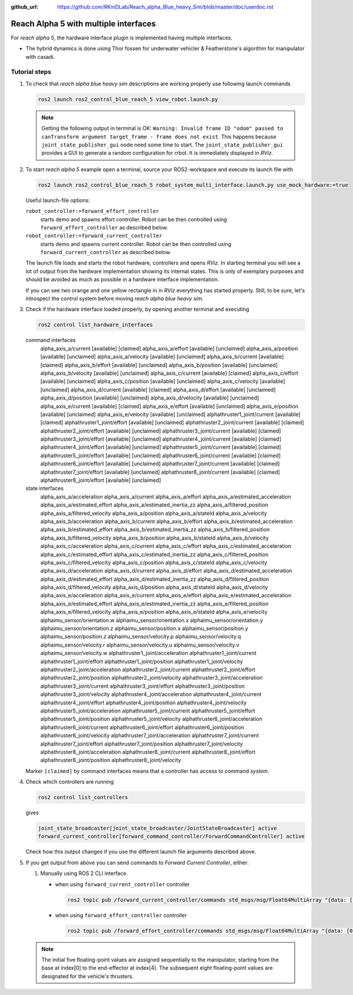 :github_url: https://github.com/RKinDLab/Reach_alpha_Blue_heavy_Sim/blob/master/doc/userdoc.rst

.. _ros2_control_RA5BHS_userdoc:

************************************************
Reach Alpha 5 with multiple interfaces
************************************************

For *reach alpha 5*, the hardware interface plugin is implemented having multiple interfaces.

* The hybrid dynamics is done using Thor fossen for underwater vehicler & Featherstone's algorithm for manipulator with casadi.


Tutorial steps
--------------------------

1. To check that *reach alpha blue heavy sim* descriptions are working properly use following launch commands

   .. code-block:: shell

    ros2 launch ros2_control_blue_reach_5 view_robot.launch.py

   .. note::
    Getting the following output in terminal is OK: ``Warning: Invalid frame ID "odom" passed to canTransform argument target_frame - frame does not exist``.
    This happens because ``joint_state_publisher_gui`` node need some time to start.
    The ``joint_state_publisher_gui`` provides a GUI to generate  a random configuration for rrbot. It is immediately displayed in *RViz*.


2. To start *reach alpha 5* example open a terminal, source your ROS2-workspace and execute its launch file with

   .. code-block:: shell

    ros2 launch ros2_control_blue_reach_5 robot_system_multi_interface.launch.py use_mock_hardware:=true

   Useful launch-file options:

   ``robot_controller:=forward_effort_controller``
    starts demo and spawns effort controller. Robot can be then controlled using ``forward_effort_controller`` as described below.

   ``robot_controller:=forward_current_controller``
    starts demo and spawns current controller. Robot can be then controlled using ``forward_current_controller`` as described below.

   The launch file loads and starts the robot hardware, controllers and opens *RViz*.
   In starting terminal you will see a lot of output from the hardware implementation showing its internal states.
   This is only of exemplary purposes and should be avoided as much as possible in a hardware interface implementation.

   If you can see two orange and one yellow rectangle in in *RViz* everything has started properly.
   Still, to be sure, let's introspect the control system before moving *reach alpha blue heavy sim*.

3. Check if the hardware interface loaded properly, by opening another terminal and executing

   .. code-block:: shell

    ros2 control list_hardware_interfaces

   .. code-block:: shell

   command interfaces
      alpha_axis_a/current [available] [claimed]
      alpha_axis_a/effort [available] [unclaimed]
      alpha_axis_a/position [available] [unclaimed]
      alpha_axis_a/velocity [available] [unclaimed]
      alpha_axis_b/current [available] [claimed]
      alpha_axis_b/effort [available] [unclaimed]
      alpha_axis_b/position [available] [unclaimed]
      alpha_axis_b/velocity [available] [unclaimed]
      alpha_axis_c/current [available] [claimed]
      alpha_axis_c/effort [available] [unclaimed]
      alpha_axis_c/position [available] [unclaimed]
      alpha_axis_c/velocity [available] [unclaimed]
      alpha_axis_d/current [available] [claimed]
      alpha_axis_d/effort [available] [unclaimed]
      alpha_axis_d/position [available] [unclaimed]
      alpha_axis_d/velocity [available] [unclaimed]
      alpha_axis_e/current [available] [claimed]
      alpha_axis_e/effort [available] [unclaimed]
      alpha_axis_e/position [available] [unclaimed]
      alpha_axis_e/velocity [available] [unclaimed]
      alphathruster1_joint/current [available] [claimed]
      alphathruster1_joint/effort [available] [unclaimed]
      alphathruster2_joint/current [available] [claimed]
      alphathruster2_joint/effort [available] [unclaimed]
      alphathruster3_joint/current [available] [claimed]
      alphathruster3_joint/effort [available] [unclaimed]
      alphathruster4_joint/current [available] [claimed]
      alphathruster4_joint/effort [available] [unclaimed]
      alphathruster5_joint/current [available] [claimed]
      alphathruster5_joint/effort [available] [unclaimed]
      alphathruster6_joint/current [available] [claimed]
      alphathruster6_joint/effort [available] [unclaimed]
      alphathruster7_joint/current [available] [claimed]
      alphathruster7_joint/effort [available] [unclaimed]
      alphathruster8_joint/current [available] [claimed]
      alphathruster8_joint/effort [available] [unclaimed]

   state interfaces
      alpha_axis_a/acceleration
      alpha_axis_a/current
      alpha_axis_a/effort
      alpha_axis_a/estimated_acceleration
      alpha_axis_a/estimated_effort
      alpha_axis_a/estimated_inertia_zz
      alpha_axis_a/filtered_position
      alpha_axis_a/filtered_velocity
      alpha_axis_a/position
      alpha_axis_a/stateId
      alpha_axis_a/velocity
      alpha_axis_b/acceleration
      alpha_axis_b/current
      alpha_axis_b/effort
      alpha_axis_b/estimated_acceleration
      alpha_axis_b/estimated_effort
      alpha_axis_b/estimated_inertia_zz
      alpha_axis_b/filtered_position
      alpha_axis_b/filtered_velocity
      alpha_axis_b/position
      alpha_axis_b/stateId
      alpha_axis_b/velocity
      alpha_axis_c/acceleration
      alpha_axis_c/current
      alpha_axis_c/effort
      alpha_axis_c/estimated_acceleration
      alpha_axis_c/estimated_effort
      alpha_axis_c/estimated_inertia_zz
      alpha_axis_c/filtered_position
      alpha_axis_c/filtered_velocity
      alpha_axis_c/position
      alpha_axis_c/stateId
      alpha_axis_c/velocity
      alpha_axis_d/acceleration
      alpha_axis_d/current
      alpha_axis_d/effort
      alpha_axis_d/estimated_acceleration
      alpha_axis_d/estimated_effort
      alpha_axis_d/estimated_inertia_zz
      alpha_axis_d/filtered_position
      alpha_axis_d/filtered_velocity
      alpha_axis_d/position
      alpha_axis_d/stateId
      alpha_axis_d/velocity
      alpha_axis_e/acceleration
      alpha_axis_e/current
      alpha_axis_e/effort
      alpha_axis_e/estimated_acceleration
      alpha_axis_e/estimated_effort
      alpha_axis_e/estimated_inertia_zz
      alpha_axis_e/filtered_position
      alpha_axis_e/filtered_velocity
      alpha_axis_e/position
      alpha_axis_e/stateId
      alpha_axis_e/velocity
      alphaimu_sensor/orientation.w
      alphaimu_sensor/orientation.x
      alphaimu_sensor/orientation.y
      alphaimu_sensor/orientation.z
      alphaimu_sensor/position.x
      alphaimu_sensor/position.y
      alphaimu_sensor/position.z
      alphaimu_sensor/velocity.p
      alphaimu_sensor/velocity.q
      alphaimu_sensor/velocity.r
      alphaimu_sensor/velocity.u
      alphaimu_sensor/velocity.v
      alphaimu_sensor/velocity.w
      alphathruster1_joint/acceleration
      alphathruster1_joint/current
      alphathruster1_joint/effort
      alphathruster1_joint/position
      alphathruster1_joint/velocity
      alphathruster2_joint/acceleration
      alphathruster2_joint/current
      alphathruster2_joint/effort
      alphathruster2_joint/position
      alphathruster2_joint/velocity
      alphathruster3_joint/acceleration
      alphathruster3_joint/current
      alphathruster3_joint/effort
      alphathruster3_joint/position
      alphathruster3_joint/velocity
      alphathruster4_joint/acceleration
      alphathruster4_joint/current
      alphathruster4_joint/effort
      alphathruster4_joint/position
      alphathruster4_joint/velocity
      alphathruster5_joint/acceleration
      alphathruster5_joint/current
      alphathruster5_joint/effort
      alphathruster5_joint/position
      alphathruster5_joint/velocity
      alphathruster6_joint/acceleration
      alphathruster6_joint/current
      alphathruster6_joint/effort
      alphathruster6_joint/position
      alphathruster6_joint/velocity
      alphathruster7_joint/acceleration
      alphathruster7_joint/current
      alphathruster7_joint/effort
      alphathruster7_joint/position
      alphathruster7_joint/velocity
      alphathruster8_joint/acceleration
      alphathruster8_joint/current
      alphathruster8_joint/effort
      alphathruster8_joint/position
      alphathruster8_joint/velocity


   Marker ``[claimed]`` by command interfaces means that a controller has access to command *system*.

4. Check which controllers are running

   .. code-block:: shell

    ros2 control list_controllers

   gives

   .. code-block:: shell

      joint_state_broadcaster[joint_state_broadcaster/JointStateBroadcaster] active    
      forward_current_controller[forward_command_controller/ForwardCommandController] active

   Check how this output changes if you use the different launch file arguments described above.

5. If you get output from above you can send commands to *Forward Current Controller*, either:

   #. Manually using ROS 2 CLI interface.

      * when using ``forward_current_controller`` controller

        .. code-block:: shell

         ros2 topic pub /forward_current_controller/commands std_msgs/msg/Float64MultiArray "{data: [0.0, 0.0, 0.0, 0.0, 0.0, 0.0, 0.0, 0.0, 0.0, 0.0, 0.0 , 0.0, 0.0]}" --once

      * when using ``forward_effort_controller`` controller

        .. code-block:: shell

         ros2 topic pub /forward_effort_controller/commands std_msgs/msg/Float64MultiArray "{data: [0.0, 0.0, 0.0, 0.0, 0.0, 0.0, 0.0, 0.0, 0.0, 0.0, 0.0 , 0.0, 0.0]}" --once
   
   .. note::
      The initial five floating-point values are assigned sequentially to the manipulator, starting from the base at index[0] to the end-effector 
      at index[4]. The subsequent eight floating-point values are designated for the vehicle's thrusters.
